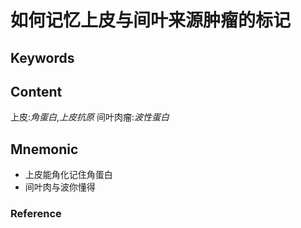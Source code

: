 
* 如何记忆上皮与间叶来源肿瘤的标记

** Keywords


** Content
上皮:[[角蛋白]],[[上皮抗原]]
间叶肉瘤:[[波性蛋白]]

** Mnemonic
- 上皮能角化记住角蛋白
- 间叶肉与波你懂得

*** Reference
